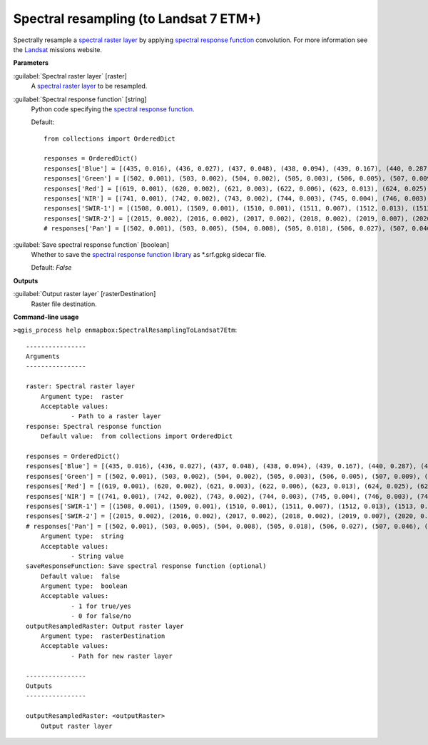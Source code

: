 .. _Spectral resampling (to Landsat 7 ETM+):

***************************************
Spectral resampling (to Landsat 7 ETM+)
***************************************

Spectrally resample a `spectral raster layer <https://enmap-box.readthedocs.io/en/latest/general/glossary.html#term-spectral-raster-layer>`_ by applying `spectral response function <https://enmap-box.readthedocs.io/en/latest/general/glossary.html#term-spectral-response-function>`_ convolution.
For more information see the `Landsat <https://www.usgs.gov/core-science-systems/nli/landsat/landsat-satellite-missions>`_ missions website.

**Parameters**


:guilabel:`Spectral raster layer` [raster]
    A `spectral raster layer <https://enmap-box.readthedocs.io/en/latest/general/glossary.html#term-spectral-raster-layer>`_ to be resampled.


:guilabel:`Spectral response function` [string]
    Python code specifying the `spectral response function <https://enmap-box.readthedocs.io/en/latest/general/glossary.html#term-spectral-response-function>`_.

    Default::

        from collections import OrderedDict
        
        responses = OrderedDict()
        responses['Blue'] = [(435, 0.016), (436, 0.027), (437, 0.048), (438, 0.094), (439, 0.167), (440, 0.287), (441, 0.459), (442, 0.605), (443, 0.728), (444, 0.769), (445, 0.792), (446, 0.821), (447, 0.857), (448, 0.857), (449, 0.862), (450, 0.839), (451, 0.845), (452, 0.81), (453, 0.802), (454, 0.804), (455, 0.779), (456, 0.798), (457, 0.816), (458, 0.876), (459, 0.888), (460, 0.901), (461, 0.918), (462, 0.896), (463, 0.903), (464, 0.888), (465, 0.89), (466, 0.863), (467, 0.86), (468, 0.842), (469, 0.866), (470, 0.875), (471, 0.881), (472, 0.888), (473, 0.898), (474, 0.879), (475, 0.884), (476, 0.907), (477, 0.928), (478, 0.932), (479, 0.955), (480, 0.958), (481, 0.948), (482, 0.952), (483, 0.956), (484, 0.98), (485, 0.98), (486, 0.975), (487, 0.973), (488, 0.977), (489, 0.958), (490, 0.965), (491, 0.957), (492, 0.952), (493, 0.973), (494, 0.974), (495, 0.995), (496, 0.986), (497, 0.986), (498, 0.994), (499, 1.0), (500, 0.99), (501, 0.99), (502, 0.976), (503, 0.983), (504, 0.976), (505, 0.983), (506, 0.96), (507, 0.973), (508, 0.964), (509, 0.975), (510, 0.96), (511, 0.932), (512, 0.853), (513, 0.684), (514, 0.486), (515, 0.293), (516, 0.15), (517, 0.073), (518, 0.036), (519, 0.019), (520, 0.009)]
        responses['Green'] = [(502, 0.001), (503, 0.002), (504, 0.002), (505, 0.003), (506, 0.005), (507, 0.009), (508, 0.014), (509, 0.024), (510, 0.026), (511, 0.041), (512, 0.06), (513, 0.088), (514, 0.126), (515, 0.174), (516, 0.236), (517, 0.308), (518, 0.388), (519, 0.472), (520, 0.552), (521, 0.621), (522, 0.676), (523, 0.716), (524, 0.743), (525, 0.759), (526, 0.769), (527, 0.779), (528, 0.79), (529, 0.805), (530, 0.822), (531, 0.842), (532, 0.861), (533, 0.878), (534, 0.893), (535, 0.905), (536, 0.916), (537, 0.924), (538, 0.933), (539, 0.942), (540, 0.947), (541, 0.951), (542, 0.953), (543, 0.952), (544, 0.951), (545, 0.952), (546, 0.951), (547, 0.951), (548, 0.952), (549, 0.952), (550, 0.953), (551, 0.951), (552, 0.95), (553, 0.95), (554, 0.951), (555, 0.954), (556, 0.96), (557, 0.966), (558, 0.968), (559, 0.965), (560, 0.959), (561, 0.951), (562, 0.944), (563, 0.937), (564, 0.932), (565, 0.933), (566, 0.935), (567, 0.937), (568, 0.94), (569, 0.945), (570, 0.951), (571, 0.955), (572, 0.957), (573, 0.956), (574, 0.957), (575, 0.955), (576, 0.952), (577, 0.954), (578, 0.958), (579, 0.963), (580, 0.973), (581, 0.981), (582, 0.988), (583, 0.995), (584, 1.0), (585, 1.0), (586, 0.994), (587, 0.983), (588, 0.969), (589, 0.954), (590, 0.942), (591, 0.936), (592, 0.932), (593, 0.928), (594, 0.924), (595, 0.912), (596, 0.883), (597, 0.834), (598, 0.763), (599, 0.674), (600, 0.574), (601, 0.473), (602, 0.38), (603, 0.3), (604, 0.235), (605, 0.185), (606, 0.146), (607, 0.117), (608, 0.094), (609, 0.077), (610, 0.062), (611, 0.052), (612, 0.042), (613, 0.033), (614, 0.026), (615, 0.021), (616, 0.016), (617, 0.012), (618, 0.009), (619, 0.007), (620, 0.005), (621, 0.004), (622, 0.003), (623, 0.002), (624, 0.001)]
        responses['Red'] = [(619, 0.001), (620, 0.002), (621, 0.003), (622, 0.006), (623, 0.013), (624, 0.025), (625, 0.047), (626, 0.083), (627, 0.137), (628, 0.211), (629, 0.306), (630, 0.419), (631, 0.545), (632, 0.674), (633, 0.788), (634, 0.873), (635, 0.921), (636, 0.941), (637, 0.943), (638, 0.942), (639, 0.939), (640, 0.937), (641, 0.935), (642, 0.935), (643, 0.938), (644, 0.943), (645, 0.949), (646, 0.953), (647, 0.961), (648, 0.968), (649, 0.971), (650, 0.973), (651, 0.974), (652, 0.972), (653, 0.969), (654, 0.963), (655, 0.958), (656, 0.956), (657, 0.955), (658, 0.955), (659, 0.956), (660, 0.962), (661, 0.969), (662, 0.977), (663, 0.983), (664, 0.988), (665, 0.993), (666, 0.996), (667, 0.997), (668, 0.999), (669, 1.0), (670, 1.0), (671, 0.998), (672, 0.996), (673, 0.995), (674, 0.993), (675, 0.992), (676, 0.991), (677, 0.989), (678, 0.988), (679, 0.984), (680, 0.977), (681, 0.97), (682, 0.96), (683, 0.949), (684, 0.94), (685, 0.932), (686, 0.919), (687, 0.898), (688, 0.863), (689, 0.809), (690, 0.729), (691, 0.625), (692, 0.506), (693, 0.382), (694, 0.272), (695, 0.183), (696, 0.12), (697, 0.079), (698, 0.053), (699, 0.036), (700, 0.025), (701, 0.02), (702, 0.014), (703, 0.01), (704, 0.007)]
        responses['NIR'] = [(741, 0.001), (742, 0.002), (743, 0.002), (744, 0.003), (745, 0.004), (746, 0.003), (747, 0.003), (748, 0.002), (749, 0.002), (750, 0.001), (751, 0.014), (752, 0.018), (753, 0.022), (754, 0.027), (755, 0.032), (756, 0.038), (757, 0.047), (758, 0.056), (759, 0.069), (760, 0.069), (761, 0.083), (762, 0.099), (763, 0.121), (764, 0.146), (765, 0.175), (766, 0.209), (767, 0.248), (768, 0.294), (769, 0.346), (770, 0.402), (771, 0.463), (772, 0.523), (773, 0.588), (774, 0.649), (775, 0.705), (776, 0.757), (777, 0.797), (778, 0.827), (779, 0.853), (780, 0.871), (781, 0.884), (782, 0.892), (783, 0.899), (784, 0.903), (785, 0.908), (786, 0.911), (787, 0.916), (788, 0.92), (789, 0.925), (790, 0.926), (791, 0.927), (792, 0.927), (793, 0.929), (794, 0.932), (795, 0.93), (796, 0.926), (797, 0.926), (798, 0.925), (799, 0.928), (800, 0.925), (801, 0.926), (802, 0.928), (803, 0.928), (804, 0.928), (805, 0.923), (806, 0.92), (807, 0.919), (808, 0.914), (809, 0.91), (810, 0.908), (811, 0.905), (812, 0.903), (813, 0.904), (814, 0.902), (815, 0.909), (816, 0.917), (817, 0.92), (818, 0.928), (819, 0.938), (820, 0.946), (821, 0.953), (822, 0.962), (823, 0.969), (824, 0.971), (825, 0.971), (826, 0.97), (827, 0.969), (828, 0.969), (829, 0.97), (830, 0.967), (831, 0.969), (832, 0.968), (833, 0.963), (834, 0.965), (835, 0.967), (836, 0.965), (837, 0.963), (838, 0.958), (839, 0.95), (840, 0.949), (841, 0.943), (842, 0.933), (843, 0.929), (844, 0.928), (845, 0.925), (846, 0.924), (847, 0.927), (848, 0.932), (849, 0.934), (850, 0.943), (851, 0.952), (852, 0.956), (853, 0.966), (854, 0.977), (855, 0.985), (856, 0.99), (857, 0.992), (858, 0.993), (859, 0.994), (860, 0.998), (861, 0.996), (862, 0.992), (863, 0.991), (864, 0.992), (865, 0.994), (866, 0.993), (867, 0.997), (868, 0.997), (869, 0.996), (870, 0.998), (871, 0.999), (872, 1.0), (873, 0.999), (874, 0.996), (875, 0.991), (876, 0.99), (877, 0.991), (878, 0.985), (879, 0.978), (880, 0.969), (881, 0.955), (882, 0.937), (883, 0.916), (884, 0.892), (885, 0.868), (886, 0.845), (887, 0.824), (888, 0.811), (889, 0.807), (890, 0.819), (891, 0.841), (892, 0.868), (893, 0.892), (894, 0.892), (895, 0.854), (896, 0.77), (897, 0.644), (898, 0.501), (899, 0.365), (900, 0.256), (901, 0.177), (902, 0.122), (903, 0.085), (904, 0.061), (905, 0.044), (906, 0.032), (907, 0.025), (908, 0.019), (909, 0.014), (910, 0.011), (911, 0.011), (912, 0.008), (913, 0.006), (914, 0.005)]
        responses['SWIR-1'] = [(1508, 0.001), (1509, 0.001), (1510, 0.001), (1511, 0.007), (1512, 0.013), (1513, 0.01), (1514, 0.006), (1515, 0.012), (1516, 0.008), (1517, 0.003), (1518, 0.009), (1519, 0.015), (1520, 0.013), (1521, 0.012), (1522, 0.018), (1523, 0.024), (1524, 0.032), (1525, 0.04), (1526, 0.041), (1527, 0.049), (1528, 0.057), (1529, 0.067), (1530, 0.076), (1531, 0.087), (1532, 0.097), (1533, 0.109), (1534, 0.12), (1535, 0.148), (1536, 0.176), (1537, 0.196), (1538, 0.215), (1539, 0.244), (1540, 0.274), (1541, 0.306), (1542, 0.339), (1543, 0.393), (1544, 0.428), (1545, 0.462), (1546, 0.481), (1547, 0.499), (1548, 0.529), (1549, 0.558), (1550, 0.578), (1551, 0.598), (1552, 0.616), (1553, 0.634), (1554, 0.65), (1555, 0.667), (1556, 0.686), (1557, 0.704), (1558, 0.714), (1559, 0.724), (1560, 0.737), (1561, 0.75), (1562, 0.764), (1563, 0.778), (1564, 0.793), (1565, 0.808), (1566, 0.817), (1567, 0.825), (1568, 0.838), (1569, 0.851), (1570, 0.859), (1571, 0.867), (1572, 0.872), (1573, 0.878), (1574, 0.884), (1575, 0.893), (1576, 0.902), (1577, 0.901), (1578, 0.901), (1579, 0.899), (1580, 0.896), (1581, 0.896), (1582, 0.897), (1583, 0.893), (1584, 0.89), (1585, 0.895), (1586, 0.899), (1587, 0.891), (1588, 0.884), (1589, 0.88), (1590, 0.876), (1591, 0.872), (1592, 0.867), (1593, 0.87), (1594, 0.873), (1595, 0.873), (1596, 0.872), (1597, 0.875), (1598, 0.879), (1599, 0.877), (1600, 0.874), (1601, 0.868), (1602, 0.861), (1603, 0.86), (1604, 0.859), (1605, 0.868), (1606, 0.877), (1607, 0.878), (1608, 0.879), (1609, 0.889), (1610, 0.899), (1611, 0.897), (1612, 0.895), (1613, 0.893), (1614, 0.896), (1615, 0.9), (1616, 0.898), (1617, 0.897), (1618, 0.907), (1619, 0.917), (1620, 0.919), (1621, 0.921), (1622, 0.924), (1623, 0.926), (1624, 0.928), (1625, 0.929), (1626, 0.937), (1627, 0.945), (1628, 0.946), (1629, 0.947), (1630, 0.947), (1631, 0.948), (1632, 0.951), (1633, 0.955), (1634, 0.954), (1635, 0.952), (1636, 0.961), (1637, 0.969), (1638, 0.964), (1639, 0.96), (1640, 0.961), (1641, 0.962), (1642, 0.961), (1643, 0.959), (1644, 0.969), (1645, 0.978), (1646, 0.969), (1647, 0.96), (1648, 0.957), (1649, 0.955), (1650, 0.954), (1651, 0.952), (1652, 0.951), (1653, 0.951), (1654, 0.951), (1655, 0.952), (1656, 0.952), (1657, 0.954), (1658, 0.956), (1659, 0.95), (1660, 0.944), (1661, 0.939), (1662, 0.935), (1663, 0.934), (1664, 0.933), (1665, 0.931), (1666, 0.928), (1667, 0.935), (1668, 0.942), (1669, 0.945), (1670, 0.948), (1671, 0.945), (1672, 0.942), (1673, 0.938), (1674, 0.933), (1675, 0.939), (1676, 0.944), (1677, 0.946), (1678, 0.948), (1679, 0.947), (1680, 0.945), (1681, 0.944), (1682, 0.943), (1683, 0.947), (1684, 0.951), (1685, 0.955), (1686, 0.96), (1687, 0.964), (1688, 0.965), (1689, 0.967), (1690, 0.969), (1691, 0.971), (1692, 0.972), (1693, 0.974), (1694, 0.982), (1695, 0.991), (1696, 0.993), (1697, 0.995), (1698, 0.997), (1699, 0.999), (1700, 0.998), (1701, 0.996), (1702, 0.995), (1703, 0.994), (1704, 0.997), (1705, 1.0), (1706, 0.997), (1707, 0.994), (1708, 0.988), (1709, 0.983), (1710, 0.987), (1711, 0.99), (1712, 0.989), (1713, 0.988), (1714, 0.987), (1715, 0.989), (1716, 0.992), (1717, 0.989), (1718, 0.986), (1719, 0.984), (1720, 0.981), (1721, 0.982), (1722, 0.983), (1723, 0.979), (1724, 0.976), (1725, 0.978), (1726, 0.97), (1727, 0.969), (1728, 0.968), (1729, 0.964), (1730, 0.96), (1731, 0.952), (1732, 0.944), (1733, 0.933), (1734, 0.921), (1735, 0.902), (1736, 0.883), (1737, 0.864), (1738, 0.845), (1739, 0.818), (1740, 0.791), (1741, 0.751), (1742, 0.711), (1743, 0.674), (1744, 0.638), (1745, 0.608), (1746, 0.577), (1747, 0.547), (1748, 0.505), (1749, 0.462), (1750, 0.428), (1751, 0.393), (1752, 0.359), (1753, 0.325), (1754, 0.296), (1755, 0.267), (1756, 0.239), (1757, 0.212), (1758, 0.193), (1759, 0.175), (1760, 0.159), (1761, 0.142), (1762, 0.127), (1763, 0.111), (1764, 0.097), (1765, 0.084), (1766, 0.08), (1767, 0.077), (1768, 0.067), (1769, 0.058), (1770, 0.053), (1771, 0.049), (1772, 0.045), (1773, 0.042), (1774, 0.041), (1775, 0.039), (1776, 0.036), (1777, 0.034), (1778, 0.027), (1779, 0.02), (1780, 0.021), (1781, 0.021), (1782, 0.021), (1783, 0.022), (1784, 0.016), (1785, 0.011), (1786, 0.012), (1787, 0.012), (1788, 0.008), (1789, 0.004), (1790, 0.006), (1791, 0.008), (1792, 0.004)]
        responses['SWIR-2'] = [(2015, 0.002), (2016, 0.002), (2017, 0.002), (2018, 0.002), (2019, 0.007), (2020, 0.012), (2021, 0.01), (2022, 0.009), (2023, 0.008), (2024, 0.007), (2025, 0.009), (2026, 0.011), (2027, 0.015), (2028, 0.02), (2029, 0.019), (2030, 0.017), (2031, 0.023), (2032, 0.03), (2033, 0.032), (2034, 0.035), (2035, 0.037), (2036, 0.041), (2037, 0.044), (2038, 0.047), (2039, 0.051), (2040, 0.058), (2041, 0.065), (2042, 0.072), (2043, 0.08), (2044, 0.084), (2045, 0.088), (2046, 0.095), (2047, 0.102), (2048, 0.117), (2049, 0.133), (2050, 0.149), (2051, 0.165), (2052, 0.188), (2053, 0.204), (2054, 0.22), (2055, 0.242), (2056, 0.264), (2057, 0.29), (2058, 0.316), (2059, 0.342), (2060, 0.367), (2061, 0.394), (2062, 0.421), (2063, 0.452), (2064, 0.484), (2065, 0.519), (2066, 0.554), (2067, 0.59), (2068, 0.63), (2069, 0.67), (2070, 0.677), (2071, 0.683), (2072, 0.707), (2073, 0.73), (2074, 0.743), (2075, 0.756), (2076, 0.762), (2077, 0.767), (2078, 0.781), (2079, 0.794), (2080, 0.784), (2081, 0.774), (2082, 0.775), (2083, 0.776), (2084, 0.783), (2085, 0.789), (2086, 0.775), (2087, 0.78), (2088, 0.784), (2089, 0.781), (2090, 0.778), (2091, 0.773), (2092, 0.768), (2093, 0.765), (2094, 0.762), (2095, 0.762), (2096, 0.761), (2097, 0.766), (2098, 0.77), (2099, 0.775), (2100, 0.775), (2101, 0.77), (2102, 0.764), (2103, 0.774), (2104, 0.784), (2105, 0.788), (2106, 0.792), (2107, 0.803), (2108, 0.814), (2109, 0.804), (2110, 0.794), (2111, 0.809), (2112, 0.825), (2113, 0.821), (2114, 0.817), (2115, 0.811), (2116, 0.806), (2117, 0.819), (2118, 0.82), (2119, 0.821), (2120, 0.836), (2121, 0.852), (2122, 0.842), (2123, 0.832), (2124, 0.834), (2125, 0.836), (2126, 0.843), (2127, 0.85), (2128, 0.853), (2129, 0.855), (2130, 0.859), (2131, 0.862), (2132, 0.857), (2133, 0.853), (2134, 0.862), (2135, 0.871), (2136, 0.848), (2137, 0.865), (2138, 0.882), (2139, 0.878), (2140, 0.875), (2141, 0.868), (2142, 0.86), (2143, 0.858), (2144, 0.856), (2145, 0.872), (2146, 0.887), (2147, 0.868), (2148, 0.85), (2149, 0.861), (2150, 0.872), (2151, 0.879), (2152, 0.868), (2153, 0.857), (2154, 0.861), (2155, 0.865), (2156, 0.866), (2157, 0.867), (2158, 0.869), (2159, 0.871), (2160, 0.877), (2161, 0.882), (2162, 0.876), (2163, 0.87), (2164, 0.87), (2165, 0.869), (2166, 0.873), (2167, 0.875), (2168, 0.877), (2169, 0.872), (2170, 0.868), (2171, 0.874), (2172, 0.88), (2173, 0.878), (2174, 0.877), (2175, 0.873), (2176, 0.87), (2177, 0.874), (2178, 0.878), (2179, 0.879), (2180, 0.88), (2181, 0.874), (2182, 0.868), (2183, 0.881), (2184, 0.875), (2185, 0.87), (2186, 0.863), (2187, 0.856), (2188, 0.859), (2189, 0.863), (2190, 0.863), (2191, 0.863), (2192, 0.86), (2193, 0.857), (2194, 0.85), (2195, 0.844), (2196, 0.852), (2197, 0.859), (2198, 0.858), (2199, 0.857), (2200, 0.854), (2201, 0.852), (2202, 0.859), (2203, 0.866), (2204, 0.867), (2205, 0.868), (2206, 0.862), (2207, 0.856), (2208, 0.856), (2209, 0.856), (2210, 0.847), (2211, 0.854), (2212, 0.861), (2213, 0.862), (2214, 0.862), (2215, 0.851), (2216, 0.84), (2217, 0.848), (2218, 0.856), (2219, 0.847), (2220, 0.838), (2221, 0.847), (2222, 0.856), (2223, 0.837), (2224, 0.839), (2225, 0.84), (2226, 0.842), (2227, 0.826), (2228, 0.835), (2229, 0.844), (2230, 0.836), (2231, 0.827), (2232, 0.835), (2233, 0.842), (2234, 0.832), (2235, 0.822), (2236, 0.832), (2237, 0.843), (2238, 0.833), (2239, 0.823), (2240, 0.839), (2241, 0.854), (2242, 0.839), (2243, 0.846), (2244, 0.853), (2245, 0.854), (2246, 0.854), (2247, 0.859), (2248, 0.865), (2249, 0.869), (2250, 0.873), (2251, 0.871), (2252, 0.869), (2253, 0.867), (2254, 0.865), (2255, 0.879), (2256, 0.893), (2257, 0.891), (2258, 0.89), (2259, 0.89), (2260, 0.898), (2261, 0.906), (2262, 0.915), (2263, 0.924), (2264, 0.922), (2265, 0.92), (2266, 0.921), (2267, 0.922), (2268, 0.931), (2269, 0.939), (2270, 0.928), (2271, 0.916), (2272, 0.928), (2273, 0.94), (2274, 0.93), (2275, 0.936), (2276, 0.942), (2277, 0.949), (2278, 0.957), (2279, 0.956), (2280, 0.954), (2281, 0.952), (2282, 0.951), (2283, 0.952), (2284, 0.954), (2285, 0.96), (2286, 0.966), (2287, 0.97), (2288, 0.975), (2289, 0.98), (2290, 0.985), (2291, 0.978), (2292, 0.971), (2293, 0.973), (2294, 0.972), (2295, 0.97), (2296, 0.982), (2297, 0.993), (2298, 0.994), (2299, 0.996), (2300, 0.989), (2301, 0.983), (2302, 0.977), (2303, 0.972), (2304, 0.986), (2305, 1.0), (2306, 0.999), (2307, 0.998), (2308, 0.985), (2309, 0.971), (2310, 0.968), (2311, 0.967), (2312, 0.967), (2313, 0.965), (2314, 0.962), (2315, 0.956), (2316, 0.949), (2317, 0.936), (2318, 0.923), (2319, 0.926), (2320, 0.929), (2321, 0.923), (2322, 0.917), (2323, 0.934), (2324, 0.919), (2325, 0.903), (2326, 0.914), (2327, 0.926), (2328, 0.921), (2329, 0.916), (2330, 0.929), (2331, 0.942), (2332, 0.933), (2333, 0.924), (2334, 0.922), (2335, 0.92), (2336, 0.891), (2337, 0.863), (2338, 0.844), (2339, 0.824), (2340, 0.775), (2341, 0.729), (2342, 0.684), (2343, 0.633), (2344, 0.583), (2345, 0.531), (2346, 0.48), (2347, 0.429), (2348, 0.378), (2349, 0.326), (2350, 0.275), (2351, 0.254), (2352, 0.233), (2353, 0.202), (2354, 0.171), (2355, 0.131), (2356, 0.121), (2357, 0.111), (2358, 0.096), (2359, 0.081), (2360, 0.075), (2361, 0.069), (2362, 0.057), (2363, 0.046), (2364, 0.038), (2365, 0.029), (2366, 0.034), (2367, 0.038), (2368, 0.018), (2369, 0.0), (2370, 0.013), (2371, 0.029), (2372, 0.023), (2373, 0.016), (2374, 0.009), (2375, 0.013), (2376, 0.017), (2377, 0.01), (2378, 0.003), (2379, 0.009), (2380, 0.015), (2381, 0.007)]
        # responses['Pan'] = [(502, 0.001), (503, 0.005), (504, 0.008), (505, 0.018), (506, 0.027), (507, 0.046), (508, 0.066), (509, 0.108), (510, 0.15), (511, 0.22), (512, 0.289), (513, 0.368), (514, 0.447), (515, 0.502), (516, 0.556), (517, 0.575), (518, 0.594), (519, 0.596), (520, 0.599), (521, 0.6), (522, 0.6), (523, 0.604), (524, 0.607), (525, 0.609), (526, 0.612), (527, 0.613), (528, 0.615), (529, 0.613), (530, 0.61), (531, 0.607), (532, 0.604), (533, 0.603), (534, 0.602), (535, 0.604), (536, 0.605), (537, 0.61), (538, 0.614), (539, 0.62), (540, 0.627), (541, 0.632), (542, 0.637), (543, 0.64), (544, 0.643), (545, 0.645), (546, 0.646), (547, 0.645), (548, 0.643), (549, 0.638), (550, 0.632), (551, 0.63), (552, 0.627), (553, 0.625), (554, 0.623), (555, 0.625), (556, 0.626), (557, 0.63), (558, 0.634), (559, 0.638), (560, 0.642), (561, 0.648), (562, 0.655), (563, 0.663), (564, 0.672), (565, 0.678), (566, 0.683), (567, 0.688), (568, 0.692), (569, 0.694), (570, 0.697), (571, 0.699), (572, 0.7), (573, 0.701), (574, 0.702), (575, 0.705), (576, 0.708), (577, 0.71), (578, 0.712), (579, 0.712), (580, 0.713), (581, 0.715), (582, 0.716), (583, 0.717), (584, 0.718), (585, 0.718), (586, 0.718), (587, 0.714), (588, 0.71), (589, 0.709), (590, 0.707), (591, 0.706), (592, 0.705), (593, 0.703), (594, 0.701), (595, 0.703), (596, 0.705), (597, 0.711), (598, 0.718), (599, 0.724), (600, 0.73), (601, 0.736), (602, 0.742), (603, 0.746), (604, 0.75), (605, 0.753), (606, 0.757), (607, 0.76), (608, 0.763), (609, 0.763), (610, 0.764), (611, 0.76), (612, 0.755), (613, 0.752), (614, 0.748), (615, 0.745), (616, 0.742), (617, 0.737), (618, 0.733), (619, 0.731), (620, 0.729), (621, 0.729), (622, 0.728), (623, 0.729), (624, 0.73), (625, 0.731), (626, 0.732), (627, 0.732), (628, 0.733), (629, 0.734), (630, 0.734), (631, 0.738), (632, 0.742), (633, 0.745), (634, 0.748), (635, 0.75), (636, 0.751), (637, 0.753), (638, 0.755), (639, 0.757), (640, 0.758), (641, 0.759), (642, 0.76), (643, 0.763), (644, 0.767), (645, 0.768), (646, 0.769), (647, 0.771), (648, 0.773), (649, 0.776), (650, 0.779), (651, 0.78), (652, 0.781), (653, 0.782), (654, 0.783), (655, 0.785), (656, 0.787), (657, 0.789), (658, 0.791), (659, 0.792), (660, 0.793), (661, 0.793), (662, 0.792), (663, 0.791), (664, 0.791), (665, 0.791), (666, 0.792), (667, 0.794), (668, 0.796), (669, 0.797), (670, 0.798), (671, 0.799), (672, 0.801), (673, 0.803), (674, 0.804), (675, 0.806), (676, 0.808), (677, 0.812), (678, 0.815), (679, 0.817), (680, 0.82), (681, 0.824), (682, 0.827), (683, 0.828), (684, 0.829), (685, 0.831), (686, 0.834), (687, 0.836), (688, 0.838), (689, 0.84), (690, 0.842), (691, 0.845), (692, 0.847), (693, 0.85), (694, 0.853), (695, 0.854), (696, 0.856), (697, 0.859), (698, 0.862), (699, 0.865), (700, 0.868), (701, 0.869), (702, 0.871), (703, 0.873), (704, 0.876), (705, 0.88), (706, 0.883), (707, 0.885), (708, 0.886), (709, 0.889), (710, 0.892), (711, 0.893), (712, 0.894), (713, 0.895), (714, 0.896), (715, 0.896), (716, 0.896), (717, 0.895), (718, 0.894), (719, 0.894), (720, 0.894), (721, 0.894), (722, 0.894), (723, 0.895), (724, 0.895), (725, 0.896), (726, 0.896), (727, 0.897), (728, 0.898), (729, 0.899), (730, 0.9), (731, 0.901), (732, 0.903), (733, 0.903), (734, 0.904), (735, 0.903), (736, 0.903), (737, 0.903), (738, 0.902), (739, 0.901), (740, 0.9), (741, 0.898), (742, 0.897), (743, 0.896), (744, 0.896), (745, 0.893), (746, 0.891), (747, 0.885), (748, 0.88), (749, 0.88), (750, 0.879), (751, 0.88), (752, 0.88), (753, 0.877), (754, 0.873), (755, 0.873), (756, 0.873), (757, 0.875), (758, 0.877), (759, 0.878), (760, 0.88), (761, 0.88), (762, 0.88), (763, 0.882), (764, 0.885), (765, 0.887), (766, 0.888), (767, 0.89), (768, 0.892), (769, 0.893), (770, 0.893), (771, 0.898), (772, 0.902), (773, 0.905), (774, 0.908), (775, 0.91), (776, 0.913), (777, 0.916), (778, 0.92), (779, 0.92), (780, 0.92), (781, 0.919), (782, 0.918), (783, 0.917), (784, 0.916), (785, 0.916), (786, 0.916), (787, 0.918), (788, 0.919), (789, 0.919), (790, 0.918), (791, 0.918), (792, 0.917), (793, 0.916), (794, 0.916), (795, 0.916), (796, 0.915), (797, 0.916), (798, 0.918), (799, 0.923), (800, 0.927), (801, 0.928), (802, 0.928), (803, 0.93), (804, 0.932), (805, 0.938), (806, 0.943), (807, 0.947), (808, 0.952), (809, 0.955), (810, 0.957), (811, 0.96), (812, 0.962), (813, 0.965), (814, 0.969), (815, 0.97), (816, 0.97), (817, 0.971), (818, 0.972), (819, 0.975), (820, 0.977), (821, 0.978), (822, 0.979), (823, 0.98), (824, 0.981), (825, 0.984), (826, 0.987), (827, 0.989), (828, 0.992), (829, 0.994), (830, 0.997), (831, 0.998), (832, 0.998), (833, 0.999), (834, 1.0), (835, 0.998), (836, 0.996), (837, 0.995), (838, 0.995), (839, 0.995), (840, 0.994), (841, 0.993), (842, 0.992), (843, 0.992), (844, 0.992), (845, 0.993), (846, 0.994), (847, 0.993), (848, 0.992), (849, 0.989), (850, 0.987), (851, 0.982), (852, 0.978), (853, 0.973), (854, 0.968), (855, 0.965), (856, 0.962), (857, 0.96), (858, 0.957), (859, 0.953), (860, 0.949), (861, 0.943), (862, 0.937), (863, 0.933), (864, 0.928), (865, 0.924), (866, 0.92), (867, 0.916), (868, 0.911), (869, 0.909), (870, 0.907), (871, 0.906), (872, 0.905), (873, 0.905), (874, 0.906), (875, 0.909), (876, 0.911), (877, 0.916), (878, 0.922), (879, 0.931), (880, 0.94), (881, 0.951), (882, 0.962), (883, 0.97), (884, 0.977), (885, 0.978), (886, 0.979), (887, 0.968), (888, 0.957), (889, 0.926), (890, 0.895), (891, 0.841), (892, 0.787), (893, 0.717), (894, 0.647), (895, 0.572), (896, 0.496), (897, 0.429), (898, 0.363), (899, 0.31), (900, 0.258), (901, 0.219), (902, 0.181), (903, 0.154), (904, 0.127), (905, 0.108), (906, 0.089), (907, 0.075), (908, 0.062), (909, 0.053), (910, 0.044)]

:guilabel:`Save spectral response function` [boolean]
    Whether to save the `spectral response function library <https://enmap-box.readthedocs.io/en/latest/general/glossary.html#term-spectral-response-function-library>`_ as *.srf.gpkg sidecar file.

    Default: *False*

**Outputs**


:guilabel:`Output raster layer` [rasterDestination]
    Raster file destination.

**Command-line usage**

``>qgis_process help enmapbox:SpectralResamplingToLandsat7Etm``::

    ----------------
    Arguments
    ----------------
    
    raster: Spectral raster layer
    	Argument type:	raster
    	Acceptable values:
    		- Path to a raster layer
    response: Spectral response function
    	Default value:	from collections import OrderedDict
    
    responses = OrderedDict()
    responses['Blue'] = [(435, 0.016), (436, 0.027), (437, 0.048), (438, 0.094), (439, 0.167), (440, 0.287), (441, 0.459), (442, 0.605), (443, 0.728), (444, 0.769), (445, 0.792), (446, 0.821), (447, 0.857), (448, 0.857), (449, 0.862), (450, 0.839), (451, 0.845), (452, 0.81), (453, 0.802), (454, 0.804), (455, 0.779), (456, 0.798), (457, 0.816), (458, 0.876), (459, 0.888), (460, 0.901), (461, 0.918), (462, 0.896), (463, 0.903), (464, 0.888), (465, 0.89), (466, 0.863), (467, 0.86), (468, 0.842), (469, 0.866), (470, 0.875), (471, 0.881), (472, 0.888), (473, 0.898), (474, 0.879), (475, 0.884), (476, 0.907), (477, 0.928), (478, 0.932), (479, 0.955), (480, 0.958), (481, 0.948), (482, 0.952), (483, 0.956), (484, 0.98), (485, 0.98), (486, 0.975), (487, 0.973), (488, 0.977), (489, 0.958), (490, 0.965), (491, 0.957), (492, 0.952), (493, 0.973), (494, 0.974), (495, 0.995), (496, 0.986), (497, 0.986), (498, 0.994), (499, 1.0), (500, 0.99), (501, 0.99), (502, 0.976), (503, 0.983), (504, 0.976), (505, 0.983), (506, 0.96), (507, 0.973), (508, 0.964), (509, 0.975), (510, 0.96), (511, 0.932), (512, 0.853), (513, 0.684), (514, 0.486), (515, 0.293), (516, 0.15), (517, 0.073), (518, 0.036), (519, 0.019), (520, 0.009)]
    responses['Green'] = [(502, 0.001), (503, 0.002), (504, 0.002), (505, 0.003), (506, 0.005), (507, 0.009), (508, 0.014), (509, 0.024), (510, 0.026), (511, 0.041), (512, 0.06), (513, 0.088), (514, 0.126), (515, 0.174), (516, 0.236), (517, 0.308), (518, 0.388), (519, 0.472), (520, 0.552), (521, 0.621), (522, 0.676), (523, 0.716), (524, 0.743), (525, 0.759), (526, 0.769), (527, 0.779), (528, 0.79), (529, 0.805), (530, 0.822), (531, 0.842), (532, 0.861), (533, 0.878), (534, 0.893), (535, 0.905), (536, 0.916), (537, 0.924), (538, 0.933), (539, 0.942), (540, 0.947), (541, 0.951), (542, 0.953), (543, 0.952), (544, 0.951), (545, 0.952), (546, 0.951), (547, 0.951), (548, 0.952), (549, 0.952), (550, 0.953), (551, 0.951), (552, 0.95), (553, 0.95), (554, 0.951), (555, 0.954), (556, 0.96), (557, 0.966), (558, 0.968), (559, 0.965), (560, 0.959), (561, 0.951), (562, 0.944), (563, 0.937), (564, 0.932), (565, 0.933), (566, 0.935), (567, 0.937), (568, 0.94), (569, 0.945), (570, 0.951), (571, 0.955), (572, 0.957), (573, 0.956), (574, 0.957), (575, 0.955), (576, 0.952), (577, 0.954), (578, 0.958), (579, 0.963), (580, 0.973), (581, 0.981), (582, 0.988), (583, 0.995), (584, 1.0), (585, 1.0), (586, 0.994), (587, 0.983), (588, 0.969), (589, 0.954), (590, 0.942), (591, 0.936), (592, 0.932), (593, 0.928), (594, 0.924), (595, 0.912), (596, 0.883), (597, 0.834), (598, 0.763), (599, 0.674), (600, 0.574), (601, 0.473), (602, 0.38), (603, 0.3), (604, 0.235), (605, 0.185), (606, 0.146), (607, 0.117), (608, 0.094), (609, 0.077), (610, 0.062), (611, 0.052), (612, 0.042), (613, 0.033), (614, 0.026), (615, 0.021), (616, 0.016), (617, 0.012), (618, 0.009), (619, 0.007), (620, 0.005), (621, 0.004), (622, 0.003), (623, 0.002), (624, 0.001)]
    responses['Red'] = [(619, 0.001), (620, 0.002), (621, 0.003), (622, 0.006), (623, 0.013), (624, 0.025), (625, 0.047), (626, 0.083), (627, 0.137), (628, 0.211), (629, 0.306), (630, 0.419), (631, 0.545), (632, 0.674), (633, 0.788), (634, 0.873), (635, 0.921), (636, 0.941), (637, 0.943), (638, 0.942), (639, 0.939), (640, 0.937), (641, 0.935), (642, 0.935), (643, 0.938), (644, 0.943), (645, 0.949), (646, 0.953), (647, 0.961), (648, 0.968), (649, 0.971), (650, 0.973), (651, 0.974), (652, 0.972), (653, 0.969), (654, 0.963), (655, 0.958), (656, 0.956), (657, 0.955), (658, 0.955), (659, 0.956), (660, 0.962), (661, 0.969), (662, 0.977), (663, 0.983), (664, 0.988), (665, 0.993), (666, 0.996), (667, 0.997), (668, 0.999), (669, 1.0), (670, 1.0), (671, 0.998), (672, 0.996), (673, 0.995), (674, 0.993), (675, 0.992), (676, 0.991), (677, 0.989), (678, 0.988), (679, 0.984), (680, 0.977), (681, 0.97), (682, 0.96), (683, 0.949), (684, 0.94), (685, 0.932), (686, 0.919), (687, 0.898), (688, 0.863), (689, 0.809), (690, 0.729), (691, 0.625), (692, 0.506), (693, 0.382), (694, 0.272), (695, 0.183), (696, 0.12), (697, 0.079), (698, 0.053), (699, 0.036), (700, 0.025), (701, 0.02), (702, 0.014), (703, 0.01), (704, 0.007)]
    responses['NIR'] = [(741, 0.001), (742, 0.002), (743, 0.002), (744, 0.003), (745, 0.004), (746, 0.003), (747, 0.003), (748, 0.002), (749, 0.002), (750, 0.001), (751, 0.014), (752, 0.018), (753, 0.022), (754, 0.027), (755, 0.032), (756, 0.038), (757, 0.047), (758, 0.056), (759, 0.069), (760, 0.069), (761, 0.083), (762, 0.099), (763, 0.121), (764, 0.146), (765, 0.175), (766, 0.209), (767, 0.248), (768, 0.294), (769, 0.346), (770, 0.402), (771, 0.463), (772, 0.523), (773, 0.588), (774, 0.649), (775, 0.705), (776, 0.757), (777, 0.797), (778, 0.827), (779, 0.853), (780, 0.871), (781, 0.884), (782, 0.892), (783, 0.899), (784, 0.903), (785, 0.908), (786, 0.911), (787, 0.916), (788, 0.92), (789, 0.925), (790, 0.926), (791, 0.927), (792, 0.927), (793, 0.929), (794, 0.932), (795, 0.93), (796, 0.926), (797, 0.926), (798, 0.925), (799, 0.928), (800, 0.925), (801, 0.926), (802, 0.928), (803, 0.928), (804, 0.928), (805, 0.923), (806, 0.92), (807, 0.919), (808, 0.914), (809, 0.91), (810, 0.908), (811, 0.905), (812, 0.903), (813, 0.904), (814, 0.902), (815, 0.909), (816, 0.917), (817, 0.92), (818, 0.928), (819, 0.938), (820, 0.946), (821, 0.953), (822, 0.962), (823, 0.969), (824, 0.971), (825, 0.971), (826, 0.97), (827, 0.969), (828, 0.969), (829, 0.97), (830, 0.967), (831, 0.969), (832, 0.968), (833, 0.963), (834, 0.965), (835, 0.967), (836, 0.965), (837, 0.963), (838, 0.958), (839, 0.95), (840, 0.949), (841, 0.943), (842, 0.933), (843, 0.929), (844, 0.928), (845, 0.925), (846, 0.924), (847, 0.927), (848, 0.932), (849, 0.934), (850, 0.943), (851, 0.952), (852, 0.956), (853, 0.966), (854, 0.977), (855, 0.985), (856, 0.99), (857, 0.992), (858, 0.993), (859, 0.994), (860, 0.998), (861, 0.996), (862, 0.992), (863, 0.991), (864, 0.992), (865, 0.994), (866, 0.993), (867, 0.997), (868, 0.997), (869, 0.996), (870, 0.998), (871, 0.999), (872, 1.0), (873, 0.999), (874, 0.996), (875, 0.991), (876, 0.99), (877, 0.991), (878, 0.985), (879, 0.978), (880, 0.969), (881, 0.955), (882, 0.937), (883, 0.916), (884, 0.892), (885, 0.868), (886, 0.845), (887, 0.824), (888, 0.811), (889, 0.807), (890, 0.819), (891, 0.841), (892, 0.868), (893, 0.892), (894, 0.892), (895, 0.854), (896, 0.77), (897, 0.644), (898, 0.501), (899, 0.365), (900, 0.256), (901, 0.177), (902, 0.122), (903, 0.085), (904, 0.061), (905, 0.044), (906, 0.032), (907, 0.025), (908, 0.019), (909, 0.014), (910, 0.011), (911, 0.011), (912, 0.008), (913, 0.006), (914, 0.005)]
    responses['SWIR-1'] = [(1508, 0.001), (1509, 0.001), (1510, 0.001), (1511, 0.007), (1512, 0.013), (1513, 0.01), (1514, 0.006), (1515, 0.012), (1516, 0.008), (1517, 0.003), (1518, 0.009), (1519, 0.015), (1520, 0.013), (1521, 0.012), (1522, 0.018), (1523, 0.024), (1524, 0.032), (1525, 0.04), (1526, 0.041), (1527, 0.049), (1528, 0.057), (1529, 0.067), (1530, 0.076), (1531, 0.087), (1532, 0.097), (1533, 0.109), (1534, 0.12), (1535, 0.148), (1536, 0.176), (1537, 0.196), (1538, 0.215), (1539, 0.244), (1540, 0.274), (1541, 0.306), (1542, 0.339), (1543, 0.393), (1544, 0.428), (1545, 0.462), (1546, 0.481), (1547, 0.499), (1548, 0.529), (1549, 0.558), (1550, 0.578), (1551, 0.598), (1552, 0.616), (1553, 0.634), (1554, 0.65), (1555, 0.667), (1556, 0.686), (1557, 0.704), (1558, 0.714), (1559, 0.724), (1560, 0.737), (1561, 0.75), (1562, 0.764), (1563, 0.778), (1564, 0.793), (1565, 0.808), (1566, 0.817), (1567, 0.825), (1568, 0.838), (1569, 0.851), (1570, 0.859), (1571, 0.867), (1572, 0.872), (1573, 0.878), (1574, 0.884), (1575, 0.893), (1576, 0.902), (1577, 0.901), (1578, 0.901), (1579, 0.899), (1580, 0.896), (1581, 0.896), (1582, 0.897), (1583, 0.893), (1584, 0.89), (1585, 0.895), (1586, 0.899), (1587, 0.891), (1588, 0.884), (1589, 0.88), (1590, 0.876), (1591, 0.872), (1592, 0.867), (1593, 0.87), (1594, 0.873), (1595, 0.873), (1596, 0.872), (1597, 0.875), (1598, 0.879), (1599, 0.877), (1600, 0.874), (1601, 0.868), (1602, 0.861), (1603, 0.86), (1604, 0.859), (1605, 0.868), (1606, 0.877), (1607, 0.878), (1608, 0.879), (1609, 0.889), (1610, 0.899), (1611, 0.897), (1612, 0.895), (1613, 0.893), (1614, 0.896), (1615, 0.9), (1616, 0.898), (1617, 0.897), (1618, 0.907), (1619, 0.917), (1620, 0.919), (1621, 0.921), (1622, 0.924), (1623, 0.926), (1624, 0.928), (1625, 0.929), (1626, 0.937), (1627, 0.945), (1628, 0.946), (1629, 0.947), (1630, 0.947), (1631, 0.948), (1632, 0.951), (1633, 0.955), (1634, 0.954), (1635, 0.952), (1636, 0.961), (1637, 0.969), (1638, 0.964), (1639, 0.96), (1640, 0.961), (1641, 0.962), (1642, 0.961), (1643, 0.959), (1644, 0.969), (1645, 0.978), (1646, 0.969), (1647, 0.96), (1648, 0.957), (1649, 0.955), (1650, 0.954), (1651, 0.952), (1652, 0.951), (1653, 0.951), (1654, 0.951), (1655, 0.952), (1656, 0.952), (1657, 0.954), (1658, 0.956), (1659, 0.95), (1660, 0.944), (1661, 0.939), (1662, 0.935), (1663, 0.934), (1664, 0.933), (1665, 0.931), (1666, 0.928), (1667, 0.935), (1668, 0.942), (1669, 0.945), (1670, 0.948), (1671, 0.945), (1672, 0.942), (1673, 0.938), (1674, 0.933), (1675, 0.939), (1676, 0.944), (1677, 0.946), (1678, 0.948), (1679, 0.947), (1680, 0.945), (1681, 0.944), (1682, 0.943), (1683, 0.947), (1684, 0.951), (1685, 0.955), (1686, 0.96), (1687, 0.964), (1688, 0.965), (1689, 0.967), (1690, 0.969), (1691, 0.971), (1692, 0.972), (1693, 0.974), (1694, 0.982), (1695, 0.991), (1696, 0.993), (1697, 0.995), (1698, 0.997), (1699, 0.999), (1700, 0.998), (1701, 0.996), (1702, 0.995), (1703, 0.994), (1704, 0.997), (1705, 1.0), (1706, 0.997), (1707, 0.994), (1708, 0.988), (1709, 0.983), (1710, 0.987), (1711, 0.99), (1712, 0.989), (1713, 0.988), (1714, 0.987), (1715, 0.989), (1716, 0.992), (1717, 0.989), (1718, 0.986), (1719, 0.984), (1720, 0.981), (1721, 0.982), (1722, 0.983), (1723, 0.979), (1724, 0.976), (1725, 0.978), (1726, 0.97), (1727, 0.969), (1728, 0.968), (1729, 0.964), (1730, 0.96), (1731, 0.952), (1732, 0.944), (1733, 0.933), (1734, 0.921), (1735, 0.902), (1736, 0.883), (1737, 0.864), (1738, 0.845), (1739, 0.818), (1740, 0.791), (1741, 0.751), (1742, 0.711), (1743, 0.674), (1744, 0.638), (1745, 0.608), (1746, 0.577), (1747, 0.547), (1748, 0.505), (1749, 0.462), (1750, 0.428), (1751, 0.393), (1752, 0.359), (1753, 0.325), (1754, 0.296), (1755, 0.267), (1756, 0.239), (1757, 0.212), (1758, 0.193), (1759, 0.175), (1760, 0.159), (1761, 0.142), (1762, 0.127), (1763, 0.111), (1764, 0.097), (1765, 0.084), (1766, 0.08), (1767, 0.077), (1768, 0.067), (1769, 0.058), (1770, 0.053), (1771, 0.049), (1772, 0.045), (1773, 0.042), (1774, 0.041), (1775, 0.039), (1776, 0.036), (1777, 0.034), (1778, 0.027), (1779, 0.02), (1780, 0.021), (1781, 0.021), (1782, 0.021), (1783, 0.022), (1784, 0.016), (1785, 0.011), (1786, 0.012), (1787, 0.012), (1788, 0.008), (1789, 0.004), (1790, 0.006), (1791, 0.008), (1792, 0.004)]
    responses['SWIR-2'] = [(2015, 0.002), (2016, 0.002), (2017, 0.002), (2018, 0.002), (2019, 0.007), (2020, 0.012), (2021, 0.01), (2022, 0.009), (2023, 0.008), (2024, 0.007), (2025, 0.009), (2026, 0.011), (2027, 0.015), (2028, 0.02), (2029, 0.019), (2030, 0.017), (2031, 0.023), (2032, 0.03), (2033, 0.032), (2034, 0.035), (2035, 0.037), (2036, 0.041), (2037, 0.044), (2038, 0.047), (2039, 0.051), (2040, 0.058), (2041, 0.065), (2042, 0.072), (2043, 0.08), (2044, 0.084), (2045, 0.088), (2046, 0.095), (2047, 0.102), (2048, 0.117), (2049, 0.133), (2050, 0.149), (2051, 0.165), (2052, 0.188), (2053, 0.204), (2054, 0.22), (2055, 0.242), (2056, 0.264), (2057, 0.29), (2058, 0.316), (2059, 0.342), (2060, 0.367), (2061, 0.394), (2062, 0.421), (2063, 0.452), (2064, 0.484), (2065, 0.519), (2066, 0.554), (2067, 0.59), (2068, 0.63), (2069, 0.67), (2070, 0.677), (2071, 0.683), (2072, 0.707), (2073, 0.73), (2074, 0.743), (2075, 0.756), (2076, 0.762), (2077, 0.767), (2078, 0.781), (2079, 0.794), (2080, 0.784), (2081, 0.774), (2082, 0.775), (2083, 0.776), (2084, 0.783), (2085, 0.789), (2086, 0.775), (2087, 0.78), (2088, 0.784), (2089, 0.781), (2090, 0.778), (2091, 0.773), (2092, 0.768), (2093, 0.765), (2094, 0.762), (2095, 0.762), (2096, 0.761), (2097, 0.766), (2098, 0.77), (2099, 0.775), (2100, 0.775), (2101, 0.77), (2102, 0.764), (2103, 0.774), (2104, 0.784), (2105, 0.788), (2106, 0.792), (2107, 0.803), (2108, 0.814), (2109, 0.804), (2110, 0.794), (2111, 0.809), (2112, 0.825), (2113, 0.821), (2114, 0.817), (2115, 0.811), (2116, 0.806), (2117, 0.819), (2118, 0.82), (2119, 0.821), (2120, 0.836), (2121, 0.852), (2122, 0.842), (2123, 0.832), (2124, 0.834), (2125, 0.836), (2126, 0.843), (2127, 0.85), (2128, 0.853), (2129, 0.855), (2130, 0.859), (2131, 0.862), (2132, 0.857), (2133, 0.853), (2134, 0.862), (2135, 0.871), (2136, 0.848), (2137, 0.865), (2138, 0.882), (2139, 0.878), (2140, 0.875), (2141, 0.868), (2142, 0.86), (2143, 0.858), (2144, 0.856), (2145, 0.872), (2146, 0.887), (2147, 0.868), (2148, 0.85), (2149, 0.861), (2150, 0.872), (2151, 0.879), (2152, 0.868), (2153, 0.857), (2154, 0.861), (2155, 0.865), (2156, 0.866), (2157, 0.867), (2158, 0.869), (2159, 0.871), (2160, 0.877), (2161, 0.882), (2162, 0.876), (2163, 0.87), (2164, 0.87), (2165, 0.869), (2166, 0.873), (2167, 0.875), (2168, 0.877), (2169, 0.872), (2170, 0.868), (2171, 0.874), (2172, 0.88), (2173, 0.878), (2174, 0.877), (2175, 0.873), (2176, 0.87), (2177, 0.874), (2178, 0.878), (2179, 0.879), (2180, 0.88), (2181, 0.874), (2182, 0.868), (2183, 0.881), (2184, 0.875), (2185, 0.87), (2186, 0.863), (2187, 0.856), (2188, 0.859), (2189, 0.863), (2190, 0.863), (2191, 0.863), (2192, 0.86), (2193, 0.857), (2194, 0.85), (2195, 0.844), (2196, 0.852), (2197, 0.859), (2198, 0.858), (2199, 0.857), (2200, 0.854), (2201, 0.852), (2202, 0.859), (2203, 0.866), (2204, 0.867), (2205, 0.868), (2206, 0.862), (2207, 0.856), (2208, 0.856), (2209, 0.856), (2210, 0.847), (2211, 0.854), (2212, 0.861), (2213, 0.862), (2214, 0.862), (2215, 0.851), (2216, 0.84), (2217, 0.848), (2218, 0.856), (2219, 0.847), (2220, 0.838), (2221, 0.847), (2222, 0.856), (2223, 0.837), (2224, 0.839), (2225, 0.84), (2226, 0.842), (2227, 0.826), (2228, 0.835), (2229, 0.844), (2230, 0.836), (2231, 0.827), (2232, 0.835), (2233, 0.842), (2234, 0.832), (2235, 0.822), (2236, 0.832), (2237, 0.843), (2238, 0.833), (2239, 0.823), (2240, 0.839), (2241, 0.854), (2242, 0.839), (2243, 0.846), (2244, 0.853), (2245, 0.854), (2246, 0.854), (2247, 0.859), (2248, 0.865), (2249, 0.869), (2250, 0.873), (2251, 0.871), (2252, 0.869), (2253, 0.867), (2254, 0.865), (2255, 0.879), (2256, 0.893), (2257, 0.891), (2258, 0.89), (2259, 0.89), (2260, 0.898), (2261, 0.906), (2262, 0.915), (2263, 0.924), (2264, 0.922), (2265, 0.92), (2266, 0.921), (2267, 0.922), (2268, 0.931), (2269, 0.939), (2270, 0.928), (2271, 0.916), (2272, 0.928), (2273, 0.94), (2274, 0.93), (2275, 0.936), (2276, 0.942), (2277, 0.949), (2278, 0.957), (2279, 0.956), (2280, 0.954), (2281, 0.952), (2282, 0.951), (2283, 0.952), (2284, 0.954), (2285, 0.96), (2286, 0.966), (2287, 0.97), (2288, 0.975), (2289, 0.98), (2290, 0.985), (2291, 0.978), (2292, 0.971), (2293, 0.973), (2294, 0.972), (2295, 0.97), (2296, 0.982), (2297, 0.993), (2298, 0.994), (2299, 0.996), (2300, 0.989), (2301, 0.983), (2302, 0.977), (2303, 0.972), (2304, 0.986), (2305, 1.0), (2306, 0.999), (2307, 0.998), (2308, 0.985), (2309, 0.971), (2310, 0.968), (2311, 0.967), (2312, 0.967), (2313, 0.965), (2314, 0.962), (2315, 0.956), (2316, 0.949), (2317, 0.936), (2318, 0.923), (2319, 0.926), (2320, 0.929), (2321, 0.923), (2322, 0.917), (2323, 0.934), (2324, 0.919), (2325, 0.903), (2326, 0.914), (2327, 0.926), (2328, 0.921), (2329, 0.916), (2330, 0.929), (2331, 0.942), (2332, 0.933), (2333, 0.924), (2334, 0.922), (2335, 0.92), (2336, 0.891), (2337, 0.863), (2338, 0.844), (2339, 0.824), (2340, 0.775), (2341, 0.729), (2342, 0.684), (2343, 0.633), (2344, 0.583), (2345, 0.531), (2346, 0.48), (2347, 0.429), (2348, 0.378), (2349, 0.326), (2350, 0.275), (2351, 0.254), (2352, 0.233), (2353, 0.202), (2354, 0.171), (2355, 0.131), (2356, 0.121), (2357, 0.111), (2358, 0.096), (2359, 0.081), (2360, 0.075), (2361, 0.069), (2362, 0.057), (2363, 0.046), (2364, 0.038), (2365, 0.029), (2366, 0.034), (2367, 0.038), (2368, 0.018), (2369, 0.0), (2370, 0.013), (2371, 0.029), (2372, 0.023), (2373, 0.016), (2374, 0.009), (2375, 0.013), (2376, 0.017), (2377, 0.01), (2378, 0.003), (2379, 0.009), (2380, 0.015), (2381, 0.007)]
    # responses['Pan'] = [(502, 0.001), (503, 0.005), (504, 0.008), (505, 0.018), (506, 0.027), (507, 0.046), (508, 0.066), (509, 0.108), (510, 0.15), (511, 0.22), (512, 0.289), (513, 0.368), (514, 0.447), (515, 0.502), (516, 0.556), (517, 0.575), (518, 0.594), (519, 0.596), (520, 0.599), (521, 0.6), (522, 0.6), (523, 0.604), (524, 0.607), (525, 0.609), (526, 0.612), (527, 0.613), (528, 0.615), (529, 0.613), (530, 0.61), (531, 0.607), (532, 0.604), (533, 0.603), (534, 0.602), (535, 0.604), (536, 0.605), (537, 0.61), (538, 0.614), (539, 0.62), (540, 0.627), (541, 0.632), (542, 0.637), (543, 0.64), (544, 0.643), (545, 0.645), (546, 0.646), (547, 0.645), (548, 0.643), (549, 0.638), (550, 0.632), (551, 0.63), (552, 0.627), (553, 0.625), (554, 0.623), (555, 0.625), (556, 0.626), (557, 0.63), (558, 0.634), (559, 0.638), (560, 0.642), (561, 0.648), (562, 0.655), (563, 0.663), (564, 0.672), (565, 0.678), (566, 0.683), (567, 0.688), (568, 0.692), (569, 0.694), (570, 0.697), (571, 0.699), (572, 0.7), (573, 0.701), (574, 0.702), (575, 0.705), (576, 0.708), (577, 0.71), (578, 0.712), (579, 0.712), (580, 0.713), (581, 0.715), (582, 0.716), (583, 0.717), (584, 0.718), (585, 0.718), (586, 0.718), (587, 0.714), (588, 0.71), (589, 0.709), (590, 0.707), (591, 0.706), (592, 0.705), (593, 0.703), (594, 0.701), (595, 0.703), (596, 0.705), (597, 0.711), (598, 0.718), (599, 0.724), (600, 0.73), (601, 0.736), (602, 0.742), (603, 0.746), (604, 0.75), (605, 0.753), (606, 0.757), (607, 0.76), (608, 0.763), (609, 0.763), (610, 0.764), (611, 0.76), (612, 0.755), (613, 0.752), (614, 0.748), (615, 0.745), (616, 0.742), (617, 0.737), (618, 0.733), (619, 0.731), (620, 0.729), (621, 0.729), (622, 0.728), (623, 0.729), (624, 0.73), (625, 0.731), (626, 0.732), (627, 0.732), (628, 0.733), (629, 0.734), (630, 0.734), (631, 0.738), (632, 0.742), (633, 0.745), (634, 0.748), (635, 0.75), (636, 0.751), (637, 0.753), (638, 0.755), (639, 0.757), (640, 0.758), (641, 0.759), (642, 0.76), (643, 0.763), (644, 0.767), (645, 0.768), (646, 0.769), (647, 0.771), (648, 0.773), (649, 0.776), (650, 0.779), (651, 0.78), (652, 0.781), (653, 0.782), (654, 0.783), (655, 0.785), (656, 0.787), (657, 0.789), (658, 0.791), (659, 0.792), (660, 0.793), (661, 0.793), (662, 0.792), (663, 0.791), (664, 0.791), (665, 0.791), (666, 0.792), (667, 0.794), (668, 0.796), (669, 0.797), (670, 0.798), (671, 0.799), (672, 0.801), (673, 0.803), (674, 0.804), (675, 0.806), (676, 0.808), (677, 0.812), (678, 0.815), (679, 0.817), (680, 0.82), (681, 0.824), (682, 0.827), (683, 0.828), (684, 0.829), (685, 0.831), (686, 0.834), (687, 0.836), (688, 0.838), (689, 0.84), (690, 0.842), (691, 0.845), (692, 0.847), (693, 0.85), (694, 0.853), (695, 0.854), (696, 0.856), (697, 0.859), (698, 0.862), (699, 0.865), (700, 0.868), (701, 0.869), (702, 0.871), (703, 0.873), (704, 0.876), (705, 0.88), (706, 0.883), (707, 0.885), (708, 0.886), (709, 0.889), (710, 0.892), (711, 0.893), (712, 0.894), (713, 0.895), (714, 0.896), (715, 0.896), (716, 0.896), (717, 0.895), (718, 0.894), (719, 0.894), (720, 0.894), (721, 0.894), (722, 0.894), (723, 0.895), (724, 0.895), (725, 0.896), (726, 0.896), (727, 0.897), (728, 0.898), (729, 0.899), (730, 0.9), (731, 0.901), (732, 0.903), (733, 0.903), (734, 0.904), (735, 0.903), (736, 0.903), (737, 0.903), (738, 0.902), (739, 0.901), (740, 0.9), (741, 0.898), (742, 0.897), (743, 0.896), (744, 0.896), (745, 0.893), (746, 0.891), (747, 0.885), (748, 0.88), (749, 0.88), (750, 0.879), (751, 0.88), (752, 0.88), (753, 0.877), (754, 0.873), (755, 0.873), (756, 0.873), (757, 0.875), (758, 0.877), (759, 0.878), (760, 0.88), (761, 0.88), (762, 0.88), (763, 0.882), (764, 0.885), (765, 0.887), (766, 0.888), (767, 0.89), (768, 0.892), (769, 0.893), (770, 0.893), (771, 0.898), (772, 0.902), (773, 0.905), (774, 0.908), (775, 0.91), (776, 0.913), (777, 0.916), (778, 0.92), (779, 0.92), (780, 0.92), (781, 0.919), (782, 0.918), (783, 0.917), (784, 0.916), (785, 0.916), (786, 0.916), (787, 0.918), (788, 0.919), (789, 0.919), (790, 0.918), (791, 0.918), (792, 0.917), (793, 0.916), (794, 0.916), (795, 0.916), (796, 0.915), (797, 0.916), (798, 0.918), (799, 0.923), (800, 0.927), (801, 0.928), (802, 0.928), (803, 0.93), (804, 0.932), (805, 0.938), (806, 0.943), (807, 0.947), (808, 0.952), (809, 0.955), (810, 0.957), (811, 0.96), (812, 0.962), (813, 0.965), (814, 0.969), (815, 0.97), (816, 0.97), (817, 0.971), (818, 0.972), (819, 0.975), (820, 0.977), (821, 0.978), (822, 0.979), (823, 0.98), (824, 0.981), (825, 0.984), (826, 0.987), (827, 0.989), (828, 0.992), (829, 0.994), (830, 0.997), (831, 0.998), (832, 0.998), (833, 0.999), (834, 1.0), (835, 0.998), (836, 0.996), (837, 0.995), (838, 0.995), (839, 0.995), (840, 0.994), (841, 0.993), (842, 0.992), (843, 0.992), (844, 0.992), (845, 0.993), (846, 0.994), (847, 0.993), (848, 0.992), (849, 0.989), (850, 0.987), (851, 0.982), (852, 0.978), (853, 0.973), (854, 0.968), (855, 0.965), (856, 0.962), (857, 0.96), (858, 0.957), (859, 0.953), (860, 0.949), (861, 0.943), (862, 0.937), (863, 0.933), (864, 0.928), (865, 0.924), (866, 0.92), (867, 0.916), (868, 0.911), (869, 0.909), (870, 0.907), (871, 0.906), (872, 0.905), (873, 0.905), (874, 0.906), (875, 0.909), (876, 0.911), (877, 0.916), (878, 0.922), (879, 0.931), (880, 0.94), (881, 0.951), (882, 0.962), (883, 0.97), (884, 0.977), (885, 0.978), (886, 0.979), (887, 0.968), (888, 0.957), (889, 0.926), (890, 0.895), (891, 0.841), (892, 0.787), (893, 0.717), (894, 0.647), (895, 0.572), (896, 0.496), (897, 0.429), (898, 0.363), (899, 0.31), (900, 0.258), (901, 0.219), (902, 0.181), (903, 0.154), (904, 0.127), (905, 0.108), (906, 0.089), (907, 0.075), (908, 0.062), (909, 0.053), (910, 0.044)]
    	Argument type:	string
    	Acceptable values:
    		- String value
    saveResponseFunction: Save spectral response function (optional)
    	Default value:	false
    	Argument type:	boolean
    	Acceptable values:
    		- 1 for true/yes
    		- 0 for false/no
    outputResampledRaster: Output raster layer
    	Argument type:	rasterDestination
    	Acceptable values:
    		- Path for new raster layer
    
    ----------------
    Outputs
    ----------------
    
    outputResampledRaster: <outputRaster>
    	Output raster layer
    
    